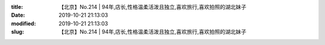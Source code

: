 
:title: 【北京】No.214 | 94年,店长,性格温柔活泼且独立,喜欢旅行,喜欢拍照的湖北妹子
:date: 2019-10-21 21:13:03
:modified: 2019-10-21 21:13:03
:slug: 【北京】No.214 | 94年,店长,性格温柔活泼且独立,喜欢旅行,喜欢拍照的湖北妹子


.. raw:: html
    :file: html/【北京】No.214 | 94年,店长,性格温柔活泼且独立,喜欢旅行,喜欢拍照的湖北妹子.html
